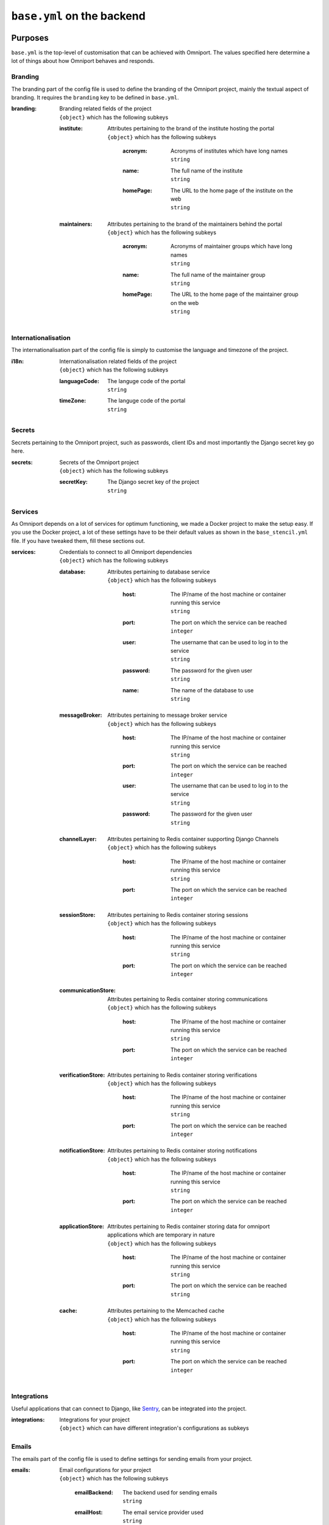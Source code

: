 ``base.yml`` on the backend
===========================

Purposes
--------

``base.yml`` is the top-level of customisation that can be achieved with 
Omniport. The values specified here determine a lot of things about how Omniport
behaves and responds.

Branding
++++++++

The branding part of the config file is used to define the branding of the 
Omniport project, mainly the textual aspect of branding. It requires the 
``branding`` key to be defined in ``base.yml``.

:branding:
  | Branding related fields of the project
  | ``{object}`` which has the following subkeys

  :institute:
    | Attributes pertaining to the brand of the institute hosting the portal
    | ``{object}`` which has the following subkeys

      :acronym:
        | Acronyms of institutes which have long names
        | ``string``

      :name:
        | The full name of the institute
        | ``string``

      :homePage:
        | The URL to the home page of the institute on the web
        | ``string``

  :maintainers:
    | Attributes pertaining to the brand of the maintainers behind the portal
    | ``{object}`` which has the following subkeys

      :acronym:
        | Acronyms of maintainer groups which have long names
        | ``string``

      :name:
        | The full name of the maintainer group
        | ``string``

      :homePage:
        | The URL to the home page of the maintainer group on the web
        | ``string``

Internationalisation
++++++++++++++++++++

The internationalisation part of the config file is simply to customise the 
language and timezone of the project.

:i18n:
  | Internationalisation related fields of the project
  | ``{object}`` which has the following subkeys

  :languageCode:
    | The languge code of the portal
    | ``string``

  :timeZone:
    | The languge code of the portal
    | ``string``

Secrets
+++++++

Secrets pertaining to the Omniport project, such as passwords, client IDs and 
most importantly the Django secret key go here.

:secrets:
  | Secrets of the Omniport project
  | ``{object}`` which has the following subkeys

  :secretKey:
    | The Django secret key of the project
    | ``string``

Services
++++++++

As Omniport depends on a lot of services for optimum functioning, we made a
Docker project to make the setup easy. If you use the Docker project, a lot of
these settings have to be their default values as shown in the
``base_stencil.yml`` file. If you have tweaked them, fill these sections out.

:services:
  | Credentials to connect to all Omniport dependencies
  | ``{object}`` which has the following subkeys

  :database:
    | Attributes pertaining to database service
    | ``{object}`` which has the following subkeys

      :host:
        | The IP/name of the host machine or container running this service
        | ``string``

      :port:
        | The port on which the service can be reached
        | ``integer``

      :user:
        | The username that can be used to log in to the service
        | ``string``

      :password:
        | The password for the given user
        | ``string``

      :name:
        | The name of the database to use
        | ``string``

  :messageBroker:
    | Attributes pertaining to message broker service
    | ``{object}`` which has the following subkeys

      :host:
        | The IP/name of the host machine or container running this service
        | ``string``

      :port:
        | The port on which the service can be reached
        | ``integer``

      :user:
        | The username that can be used to log in to the service
        | ``string``

      :password:
        | The password for the given user
        | ``string``

  :channelLayer:
    | Attributes pertaining to Redis container supporting Django Channels
    | ``{object}`` which has the following subkeys

      :host:
        | The IP/name of the host machine or container running this service
        | ``string``

      :port:
        | The port on which the service can be reached
        | ``integer``

  :sessionStore:
    | Attributes pertaining to Redis container storing sessions
    | ``{object}`` which has the following subkeys

      :host:
        | The IP/name of the host machine or container running this service
        | ``string``

      :port:
        | The port on which the service can be reached
        | ``integer``

  :communicationStore:
    | Attributes pertaining to Redis container storing communications
    | ``{object}`` which has the following subkeys

      :host:
        | The IP/name of the host machine or container running this service
        | ``string``

      :port:
        | The port on which the service can be reached
        | ``integer``

  :verificationStore:
    | Attributes pertaining to Redis container storing verifications
    | ``{object}`` which has the following subkeys

      :host:
        | The IP/name of the host machine or container running this service
        | ``string``

      :port:
        | The port on which the service can be reached
        | ``integer``

  :notificationStore:
    | Attributes pertaining to Redis container storing notifications
    | ``{object}`` which has the following subkeys

      :host:
        | The IP/name of the host machine or container running this service
        | ``string``

      :port:
        | The port on which the service can be reached
        | ``integer``

  :applicationStore:
    | Attributes pertaining to Redis container storing data for omniport
    | applications which are temporary in nature
    | ``{object}`` which has the following subkeys

      :host:
        | The IP/name of the host machine or container running this service
        | ``string``

      :port:
        | The port on which the service can be reached
        | ``string``

  :cache:
    | Attributes pertaining to the Memcached cache
    | ``{object}`` which has the following subkeys

      :host:
        | The IP/name of the host machine or container running this service
        | ``string``

      :port:
        | The port on which the service can be reached
        | ``integer``
    
Integrations
++++++++++++++++

Useful applications that can connect to Django, like `Sentry
<https://sentry.io/welcome/>`_, can be integrated into the project.

:integrations:
  | Integrations for your project
  | ``{object}`` which can have different integration's configurations as
    subkeys

Emails
++++++++++++++++

The emails part of the config file is used to define settings for sending
emails from your project.

:emails:
  | Email configurations for your project
  | ``{object}`` which has the following subkeys

    :emailBackend:
      | The backend used for sending emails
      | ``string``

    :emailHost:
      | The email service provider used
      | ``string``

    :emailUseTls:
      | Whether an email uses a TLS connection or not
      | ``boolean``

    :emailPort:
      | The port used by SMTP server
      | ``integer``

    :emailHostUser:
      | The email address from which all emails will be sent
      | ``string``

    :emailHostPassword:
      | The password of the host's email account
      | ``string``

IP address rings
++++++++++++++++

Omniport being the web portal serves a number of clients on different levels of
the network. There is the server itself, a close cluster of servers working
together, certain cabinet computers that can connect to the server, the lab of
the maintainer group, the intranet and then the Internet at large.

These clients can be arranged into rings, where the innermost rings have the 
highest priority in terms of privilege to access certain APIs and resources.

These rings are described here, in the ``ipAddressRings`` key.

:ipAddressRings:
  | ``[{object}]`` each of which has the following subkeys 

  :name:
    | The name of this IP address ring, the identifier for this ring
    | ``string``

  :patterns:
    | The regex of the IP pattern that falls in the level
    | ``[string]``

Examples
--------

A fully equipped ``base.yml`` file, with all settings populated looks quite like
this.

.. code-block:: yaml

  branding:
    institute:
      acronym: IIT-R
      name: Indian Institute of Technology Roorkee
      homePage: https://iitr.ac.in/
    maintainers:
      acronym: IMG
      name: Information Management Group
      homePage: https://channeli.in/img/
  i18n:
    languageCode: en-gb
    timeZone: Asia/Kolkata
  secrets:
    secretKey: '2)@2klj=@a(*o9kyt7u^!g4jbqrqo3$ju^o_g6n*lh-d$$#zdy'
  services:
    database:
      host: database
      port: 5432
      user: omniport_user
      password: omniport_password
      name: omniport_database
    channelLayer:
      host: channel-layer
      port: 6379
    sessionStore:
      host: session-store
      port: 6379
    communicationStore:
      host: communication-store
      port: 6379
    verificationStore:
      host: verification-store
      port: 6379
    notificationStore:
      host: notification-store
      port: 6379
    applicationStore:
      host: application-store
      port: 6379
    cache:
      host: cache
      port: 11211
    messageBroker:
      host: message-broker
      port: 5672
      user: omniport_user
      password: omniport_password
  emails:
    emailBackend: 'django.core.mail.backends.smtp.EmailBackend'
    emailHost: 'smtp.example.com'
    emailUseTls: True
    emailPort: 587
    emailHostUser: 'no-reply@omniport.com'
    emailHostPassword: 'img@password'
  integrations: {}
  ipAddressRings:
  - name: self
    patterns:
    - '^172\.18\.0\.1$'
  - name: specifics
    patterns:
    - '^172\.25\.55\.101$'
    - '^172\.25\.55\.219$'
  - name: maintainers
    patterns:
    - '^172\.25\.55\.\d{1}$'
  - name: intranet
    patterns:
    - '.*'
  - name: internet
    patterns:
    - '.*'
